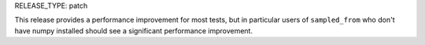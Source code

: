 RELEASE_TYPE: patch

This release provides a performance improvement for most tests, but in
particular users of ``sampled_from`` who don't have numpy installed should see
a significant performance improvement.

